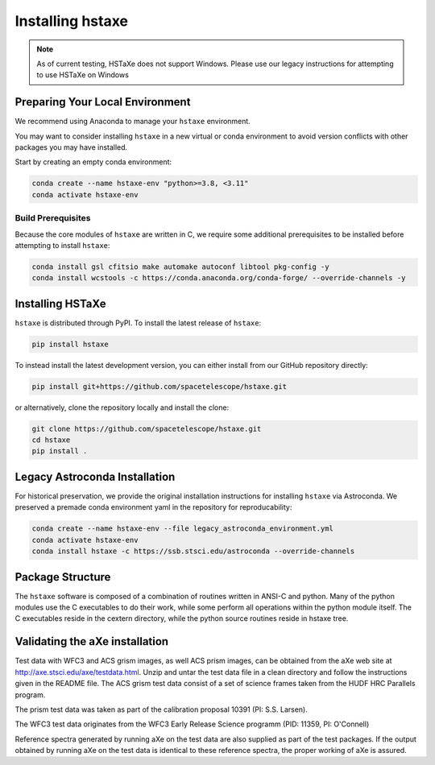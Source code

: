 .. _installing:

Installing hstaxe
=================

.. note::
   As of current testing, HSTaXe does not support Windows. Please use our
   legacy instructions for attempting to use HSTaXe on Windows

Preparing Your Local Environment
--------------------------------
We recommend using Anaconda to manage your ``hstaxe`` environment.

You may want to consider installing ``hstaxe`` in a new virtual or conda
environment to avoid version conflicts with other packages you may have
installed.

Start by creating an empty conda environment:

.. code-block:: bash

    conda create --name hstaxe-env "python>=3.8, <3.11"
    conda activate hstaxe-env

Build Prerequisites
^^^^^^^^^^^^^^^^^^^
Because the core modules of ``hstaxe`` are written in C, we require some
additional prerequisites to be installed before attempting to install ``hstaxe``:

.. code-block:: bash
    
    conda install gsl cfitsio make automake autoconf libtool pkg-config -y
    conda install wcstools -c https://conda.anaconda.org/conda-forge/ --override-channels -y


Installing HSTaXe
-----------------
``hstaxe`` is distributed through PyPI. To install the latest release of ``hstaxe``:

.. code-block:: bash

    pip install hstaxe

To instead install the latest development version, you can either install from our
GitHub repository directly:

.. code-block:: bash

    pip install git+https://github.com/spacetelescope/hstaxe.git

or alternatively, clone the repository locally and install the clone:

.. code-block:: bash

    git clone https://github.com/spacetelescope/hstaxe.git
    cd hstaxe
    pip install .


Legacy Astroconda Installation
------------------------------
For historical preservation, we provide the original installation instructions
for installing ``hstaxe`` via Astroconda. We preserved a premade conda
environment yaml in the repository for reproducability:

.. code-block:: bash

    conda create --name hstaxe-env --file legacy_astroconda_environment.yml
    conda activate hstaxe-env
    conda install hstaxe -c https://ssb.stsci.edu/astroconda --override-channels


Package Structure
-----------------

The ``hstaxe`` software is composed of a combination of routines written in
ANSI-C and python. Many of the python modules use the C executables to
do their work, while some perform all operations within the python
module itself. The C executables reside in the cextern directory, 
while the python source routines reside in hstaxe tree.


Validating the aXe installation
-------------------------------

Test data with WFC3 and ACS grism images, as well ACS prism
images, can be obtained from the aXe web site at
http://axe.stsci.edu/axe/testdata.html. Unzip and untar the test data
file in a clean directory and follow the instructions given in the
README file. The ACS grism test data consist of a set of science frames
taken from the HUDF HRC Parallels program. 

The prism test data was taken as part of the calibration proposal 10391 (PI: S.S. Larsen).

The WFC3 test data originates from the WFC3 Early Release Science programm (PID: 11359, PI: O'Connell)

Reference spectra generated by running aXe on the test data are also
supplied as part of the test packages. If the output obtained by running
aXe on the test data is identical to these reference spectra, the proper
working of aXe is assured.
